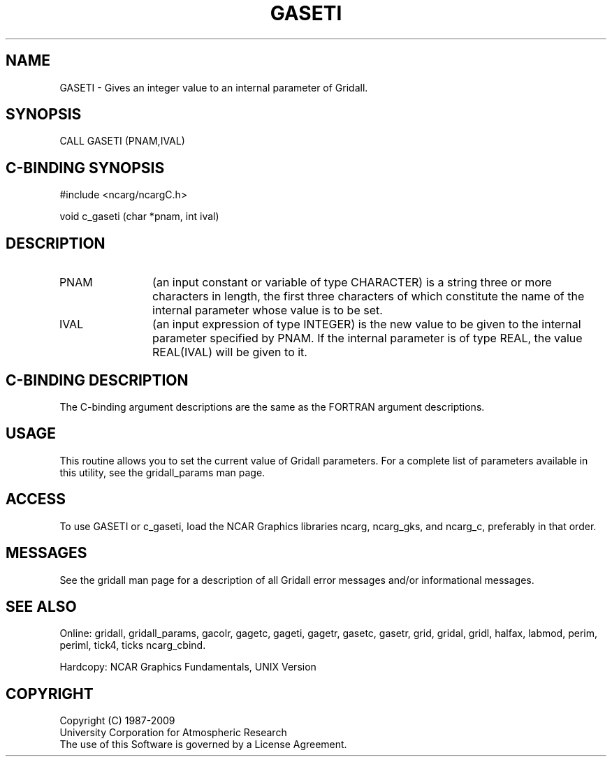 .TH GASETI 3NCARG "March 1993" UNIX "NCAR GRAPHICS"
.na
.nh
.SH NAME
GASETI - Gives an integer value to an internal parameter of Gridall.
.SH SYNOPSIS
CALL GASETI (PNAM,IVAL)
.SH C-BINDING SYNOPSIS
#include <ncarg/ncargC.h>
.sp
void c_gaseti (char *pnam, int ival)
.SH DESCRIPTION 
.IP PNAM 12
(an input constant or variable of type CHARACTER) is a string
three or more characters in length, the first three
characters of which constitute the name of the internal
parameter whose value is to be set.
.IP IVAL 12
(an input expression of type INTEGER) 
is the new value to be given to the internal parameter
specified by PNAM.
If the internal parameter is of type REAL, the value REAL(IVAL) will be
given to it.
.SH C-BINDING DESCRIPTION
The C-binding argument descriptions are the same as the FORTRAN 
argument descriptions.
.SH USAGE
This routine allows you to set the current value of
Gridall parameters.  For a complete list of parameters available
in this utility, see the gridall_params man page.
.SH ACCESS
To use GASETI or c_gaseti, load the NCAR Graphics libraries ncarg, ncarg_gks,
and ncarg_c, preferably in that order.  
.SH MESSAGES
See the gridall man page for a description of all Gridall error
messages and/or informational messages.
.SH SEE ALSO
Online:
gridall,
gridall_params,
gacolr,
gagetc,
gageti,
gagetr,
gasetc,
gasetr,
grid,
gridal,
gridl,
halfax,
labmod,
perim,
periml,
tick4,
ticks
ncarg_cbind.
.sp
Hardcopy:
NCAR Graphics Fundamentals, UNIX Version
.SH COPYRIGHT
Copyright (C) 1987-2009
.br
University Corporation for Atmospheric Research
.br
The use of this Software is governed by a License Agreement.
